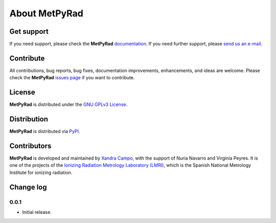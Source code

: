 About MetPyRad
==============

Get support
-----------

If you need support, please check the **MetPyRad** `documentation <https://github.com/lmri-met/metpyrad/blob/main/README.md>`_.
If you need further support, please `send us an e-mail <mailto:xandra.campo@ciemat.es>`_.

Contribute
----------

All contributions, bug reports, bug fixes, documentation improvements, enhancements, and ideas are welcome.
Please check the **MetPyRad** `issues page <https://github.com/lmri-met/metpyrad/issues/>`_ if you want to contribute.

License
-------

**MetPyRad** is distributed under the `GNU GPLv3 License <https://choosealicense.com/licenses/gpl-3.0/>`_.

Distribution
------------

**MetPyRad** is distributed via `PyPI <https://pypi.org/project/metpyrad/>`_.

Contributors
------------

**MetPyRad** is developed and maintained by `Xandra Campo <https://github.com/xandratxan/>`_,
with the support of Nuria Navarro and Virginia Peyres.
It is one of the projects of the `Ionizing Radiation Metrology Laboratory (LMRI) <https://github.com/lmri-met/>`_,
which is the Spanish National Metrology Institute for ionizing radiation.

Change log
----------

0.0.1
^^^^^

- Initial release.
